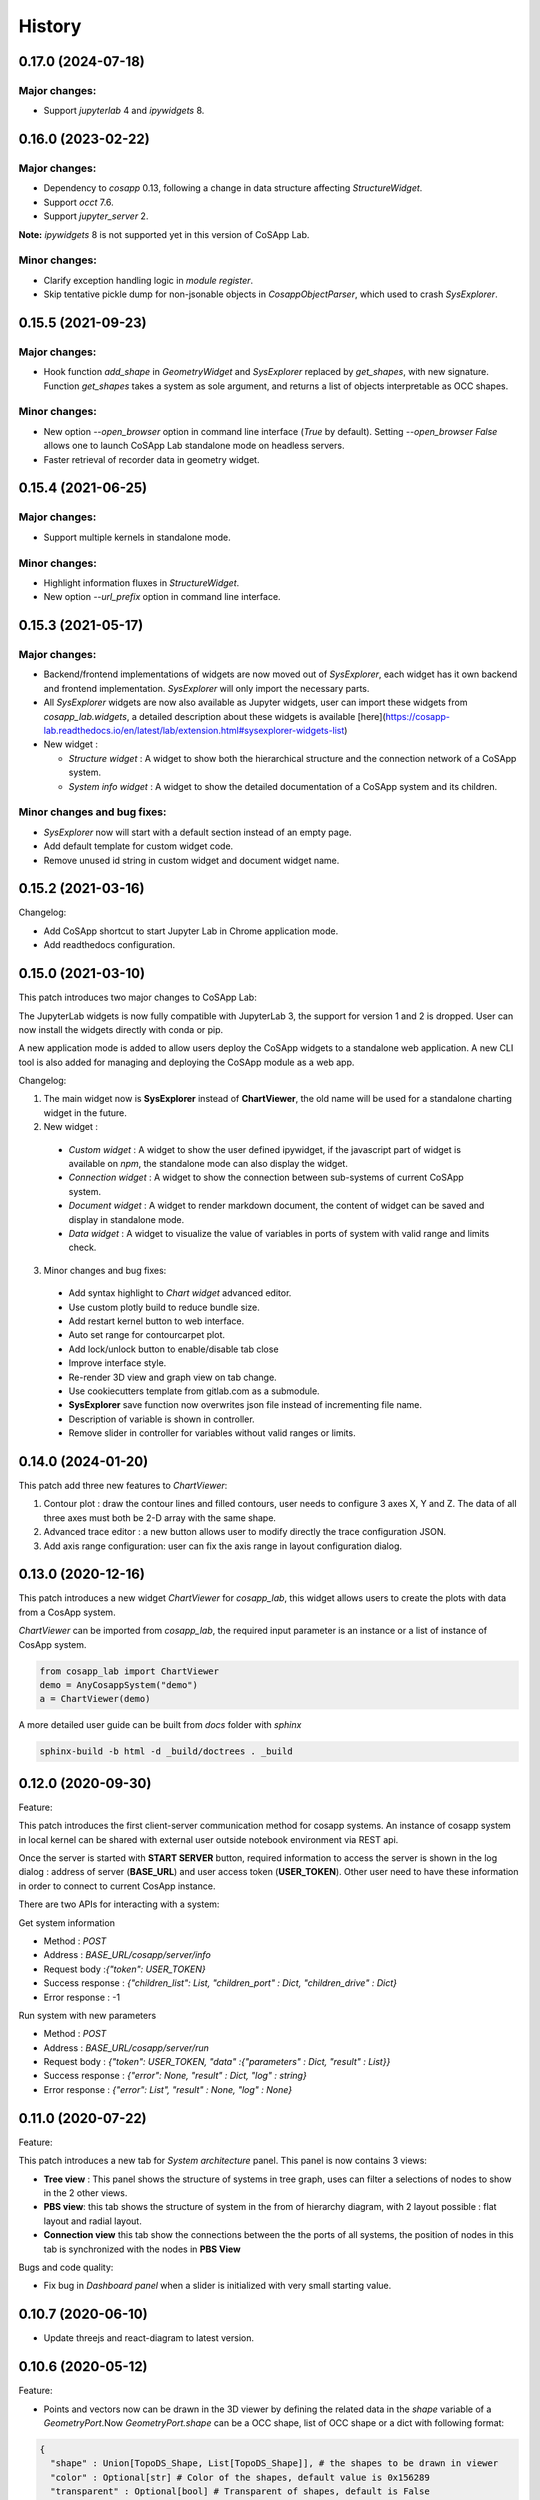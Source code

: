 *************
History
*************

0.17.0 (2024-07-18)
======================

Major changes:
--------------

- Support `jupyterlab` 4 and `ipywidgets` 8.


0.16.0 (2023-02-22)
======================

Major changes:
--------------

- Dependency to `cosapp` 0.13, following a change in data structure affecting `StructureWidget`.
- Support `occt` 7.6.
- Support `jupyter_server` 2.

**Note:** `ipywidgets` 8 is not supported yet in this version of CoSApp Lab.

Minor changes:
--------------

- Clarify exception handling logic in `module register`.
- Skip tentative pickle dump for non-jsonable objects in `CosappObjectParser`, which used to crash `SysExplorer`.


0.15.5 (2021-09-23)
======================

Major changes:
--------------

- Hook function `add_shape` in `GeometryWidget` and `SysExplorer` replaced by `get_shapes`, with new signature.
  Function `get_shapes` takes a system as sole argument, and returns a list of objects interpretable as OCC shapes.

Minor changes:
--------------

- New option `--open_browser` option in command line interface (`True` by default).
  Setting `--open_browser False` allows one to launch CoSApp Lab standalone mode on headless servers.

- Faster retrieval of recorder data in geometry widget.


0.15.4 (2021-06-25)
======================

Major changes:
--------------

- Support multiple kernels in standalone mode.

Minor changes:
--------------

- Highlight information fluxes in `StructureWidget`.

- New option `--url_prefix` option in command line interface.


0.15.3 (2021-05-17)
======================

Major changes:
----------------

- Backend/frontend implementations of widgets are now moved out of `SysExplorer`, each widget has it own backend and frontend implementation. `SysExplorer` will only import the necessary parts.

- All `SysExplorer` widgets are now also available as Jupyter widgets, user can import these widgets from `cosapp_lab.widgets`, a detailed description about these widgets is available [here](https://cosapp-lab.readthedocs.io/en/latest/lab/extension.html#sysexplorer-widgets-list)

- New widget :

  - *Structure widget* : A widget to show both the hierarchical structure and the connection network of a CoSApp system.
  - *System info widget* : A widget to show the detailed documentation of a CoSApp system and its children.

Minor changes and bug fixes:
-----------------------------

- `SysExplorer` now will start with a default section instead of an empty page.
- Add default template for custom widget code.
- Remove unused id string in custom widget and document widget name.


0.15.2 (2021-03-16)
======================

Changelog:

- Add CoSApp shortcut to start Jupyter Lab in Chrome application mode.
- Add readthedocs configuration.

0.15.0 (2021-03-10)
======================

This patch introduces two major changes to CoSApp Lab:

The JupyterLab widgets is now fully compatible with JupyterLab 3, the support for version 1 and 2 is dropped. User can now install the widgets directly with conda or pip.

A new application mode is added to allow users deploy the CoSApp widgets to a standalone web application. A new CLI tool is also added for managing and deploying the CoSApp module as a web app.

Changelog:

1. The main widget now is **SysExplorer** instead of **ChartViewer**, the old name will be used for a standalone charting widget in the future.  

2. New widget :

 - *Custom widget* : A widget to show the user defined ipywidget, if the javascript part of widget is available on *npm*, the standalone mode can also display the widget.
 - *Connection widget* : A widget to show the connection between sub-systems of current CoSApp system.
 - *Document widget* : A widget to render markdown document, the content of widget can be saved and display in standalone mode.
 - *Data widget* : A widget to visualize the value of variables in ports of system with valid range and limits check.

3. Minor changes and bug fixes:

 - Add syntax highlight to *Chart widget* advanced editor.
 - Use custom plotly build to reduce bundle size.
 - Add restart kernel button to web interface.
 - Auto set range for contourcarpet plot.
 - Add lock/unlock button to enable/disable tab close
 - Improve interface style.
 - Re-render 3D view and graph view  on tab change.
 - Use cookiecutters template from gitlab.com as a submodule.
 - **SysExplorer** save function now overwrites json file instead of incrementing file name.
 - Description of variable is shown in controller.
 - Remove slider in controller for variables without valid ranges or limits.


0.14.0 (2024-01-20)
======================

This patch add three new features to *ChartViewer*:

1. Contour plot : draw the contour lines and filled contours, user needs to configure 3 axes X, Y and Z. The data of all three axes must both be 2-D array with the same shape.
 
2. Advanced trace editor :  a new button allows user to modify directly the trace configuration JSON. 

3. Add axis range configuration: user can fix the axis range in layout configuration dialog.

0.13.0 (2020-12-16)
======================

This patch introduces a new widget *ChartViewer* for *cosapp_lab*, this widget allows users to create the plots with data from a CosApp system. 

*ChartViewer* can be imported from *cosapp_lab*, the required input parameter is an instance or a list of instance of CosApp system.

.. code-block:: python

  from cosapp_lab import ChartViewer
  demo = AnyCosappSystem("demo")
  a = ChartViewer(demo)


A more detailed user guide can be built from *docs* folder with *sphinx*

.. code-block::

  sphinx-build -b html -d _build/doctrees . _build


0.12.0 (2020-09-30)
======================

Feature:

This patch introduces the first client-server communication method for cosapp systems. An instance of cosapp system in local kernel can be shared with external user outside notebook environment via REST api.

Once the server is started with **START SERVER** button, required information to access the server is shown in the log dialog : address of server (**BASE_URL**) and user access token (**USER_TOKEN**). Other user need to have these information in order to connect to current CosApp instance.

There are two APIs for interacting with a system:

Get system information

* Method : *POST* 
* Address : *BASE_URL/cosapp/server/info*
* Request body :*{"token": USER_TOKEN}* 
* Success response : *{"children_list": List, "children_port" : Dict, "children_drive" : Dict}* 
* Error response : -1 

Run system with new parameters

* Method : *POST* 
* Address : *BASE_URL/cosapp/server/run* 
* Request body : *{"token": USER_TOKEN, "data" :{"parameters" : Dict, "result" : List}}*  
* Success response : *{"error": None, "result" : Dict, "log" : string}*
* Error response : *{"error": List", "result" : None, "log" : None}*

0.11.0 (2020-07-22)
======================

Feature:

This patch introduces a new tab for *System architecture* panel. This panel is now contains 3 views:

* **Tree view** : This panel shows the structure of systems in tree graph, uses can filter a selections of nodes to show in the 2 other views.
* **PBS view**: this tab shows the structure of system in the from of hierarchy diagram, with 2 layout possible : flat layout and radial layout.
* **Connection view** this tab show the connections between the the ports of all systems, the position of nodes in this tab is synchronized with the nodes in **PBS View**

Bugs and code quality:

* Fix bug in *Dashboard panel* when a slider is initialized with very small starting value.

0.10.7 (2020-06-10)
======================

- Update threejs and react-diagram to latest version.

0.10.6 (2020-05-12)
======================

Feature:

* Points and vectors now can be drawn in the 3D viewer by defining the related data in the *shape* variable of a *GeometryPort*.Now *GeometryPort.shape* can be a OCC shape, list of OCC shape or a dict with following format:

.. code-block:: python

  {
    "shape" : Union[TopoDS_Shape, List[TopoDS_Shape]], # the shapes to be drawn in viewer
    "color" : Optional[str] # Color of the shapes, default value is 0x156289
    "transparent" : Optional[bool] # Transparent of shapes, default is False
    "edge" : Optional[bool] # Show or hide edge shape, default is False
    "misc_data" : Optional[{
                    "points": Optional[List[{"position": Iterable[float],
                                            "color": Optional[Union[str,int]], # default value is yellow
                                            "radius": Optional[float] # default value is 0.1
                                            }]],
                    "vectors": Optional[List[{"position": Iterable[float],
                                              "direction": Iterable[float]
                                              "color": Optional[Union[str,int]], # default value is 0x3900f2
                                            }]],
                  }] # data to draw point and vector in the viewer
  }


Bugs and code quality:

* Update pyoccad version from 1.10.0dev to 0.3.0rc1

0.10.5
======================


- Fix some bugs on the widgets
- Add Jest tests on frontend code.

0.10.4
======================

- Introduce SysExplorer and GeometryViewer

0.10.3
======================

- sysplot integration

0.10.2
======================

- Correct unit no more present in column name
- Correct filtering on reference value

0.10.1
======================

- _Reference_ is now a classical column in the DataframeRecorder.

0.10.0
======================

- Python compatible with cosapp 0.10.0

0.9.2
======================

- Port to Jupyterlab v1

0.9.0
======================

- First version as a separate package

